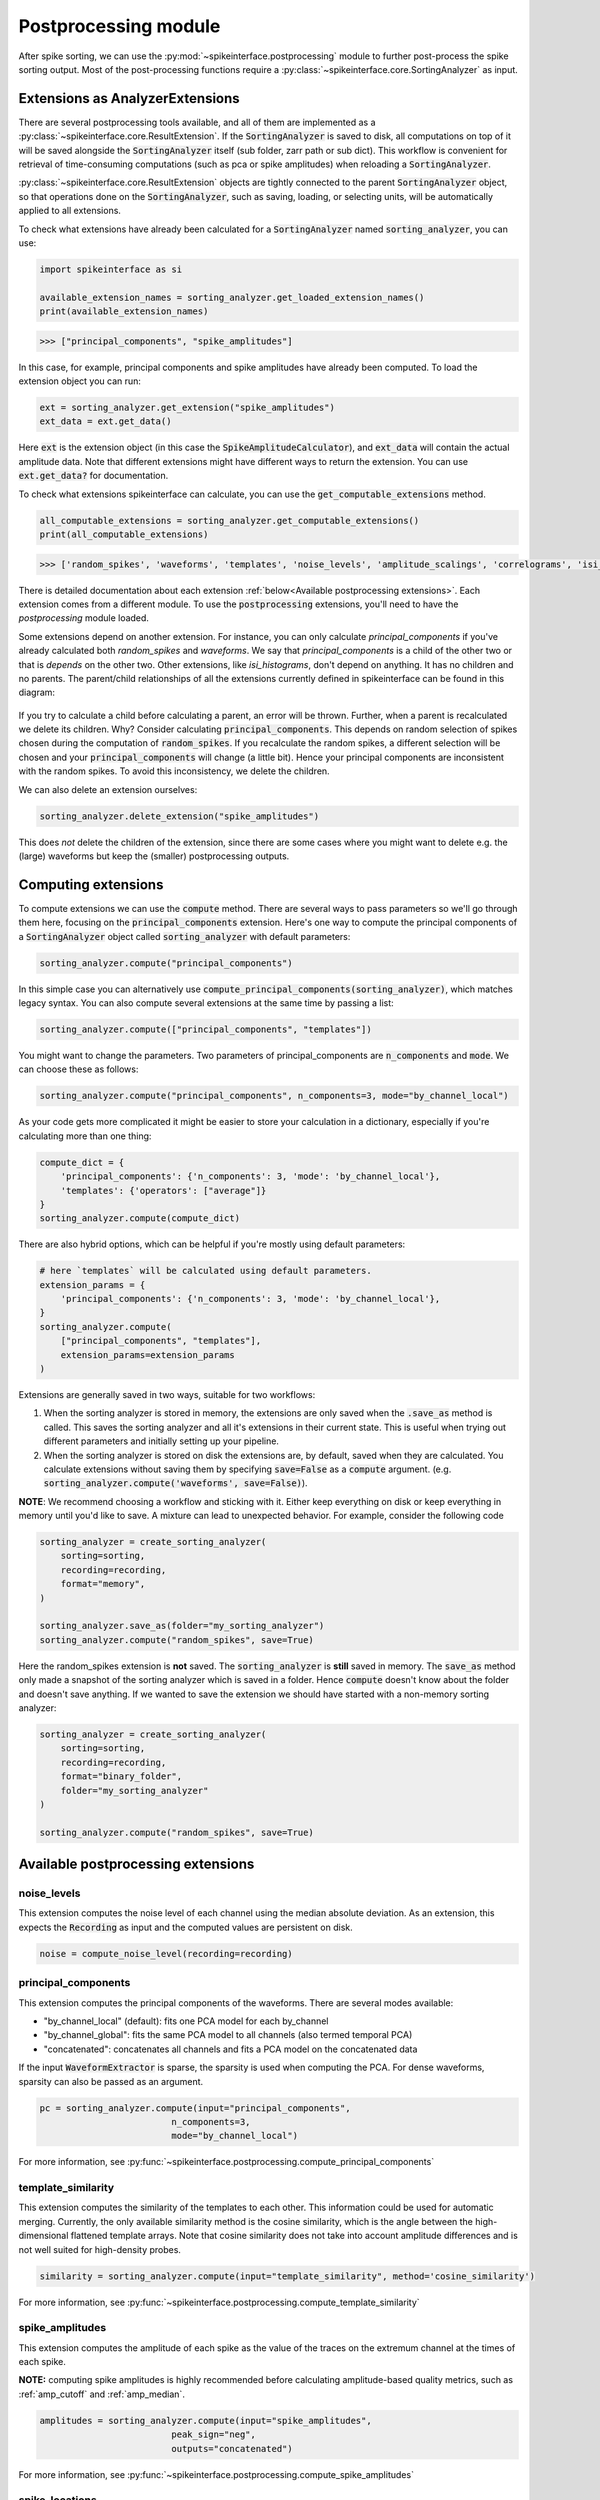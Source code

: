 Postprocessing module
=====================

.. _extensions:

After spike sorting, we can use the :py:mod:`~spikeinterface.postprocessing` module to further post-process
the spike sorting output. Most of the post-processing functions require a
:py:class:`~spikeinterface.core.SortingAnalyzer` as input.

.. _waveform_extensions:

Extensions as AnalyzerExtensions
--------------------------------

There are several postprocessing tools available, and all of them are implemented as a
:py:class:`~spikeinterface.core.ResultExtension`. If the :code:`SortingAnalyzer` is saved to disk, all computations on
top of it will be saved alongside the :code:`SortingAnalyzer` itself (sub folder, zarr path or sub dict).
This workflow is convenient for retrieval of time-consuming computations (such as pca or spike amplitudes) when reloading a
:code:`SortingAnalyzer`.

:py:class:`~spikeinterface.core.ResultExtension` objects are tightly connected to the
parent :code:`SortingAnalyzer` object, so that operations done on the :code:`SortingAnalyzer`, such as saving,
loading, or selecting units, will be automatically applied to all extensions.

To check what extensions have already been calculated for a :code:`SortingAnalyzer` named :code:`sorting_analyzer`, you can use:

.. code-block:: python

    import spikeinterface as si

    available_extension_names = sorting_analyzer.get_loaded_extension_names()
    print(available_extension_names)

.. code-block:: bash

    >>> ["principal_components", "spike_amplitudes"]

In this case, for example, principal components and spike amplitudes have already been computed.
To load the extension object you can run:

.. code-block:: python

    ext = sorting_analyzer.get_extension("spike_amplitudes")
    ext_data = ext.get_data()

Here :code:`ext` is the extension object (in this case the :code:`SpikeAmplitudeCalculator`), and :code:`ext_data` will
contain the actual amplitude data. Note that different extensions might have different ways to return the extension.
You can use :code:`ext.get_data?` for documentation.


To check what extensions spikeinterface can calculate, you can use the :code:`get_computable_extensions` method.

.. code-block:: python

    all_computable_extensions = sorting_analyzer.get_computable_extensions()
    print(all_computable_extensions)

.. code-block:: bash

    >>> ['random_spikes', 'waveforms', 'templates', 'noise_levels', 'amplitude_scalings', 'correlograms', 'isi_histograms', 'principal_components', 'spike_amplitudes', 'spike_locations', 'template_metrics', 'template_similarity', 'unit_locations', 'quality_metrics']

There is detailed documentation about each extension :ref:`below<Available postprocessing extensions>`.
Each extension comes from a different module. To use the :code:`postprocessing` extensions, you'll need to have the `postprocessing`
module loaded.

Some extensions depend on another extension. For instance, you can only calculate `principal_components` if you've already calculated
both `random_spikes` and `waveforms`. We say that `principal_components` is a child of the other two or that is *depends* on the other
two. Other extensions, like `isi_histograms`, don't depend on anything. It has no children and no parents. The parent/child
relationships of all the extensions currently defined in spikeinterface can be found in this diagram:

.. figure:: ../images/parent_child.svg
    :alt: Parent child relationships for the extensions in spikeinterface
    :align: center

If you try to calculate a child before calculating a parent, an error will be thrown. Further, when a parent is recalculated we delete
its children. Why? Consider calculating :code:`principal_components`. This depends on random selection of spikes chosen
during the computation of :code:`random_spikes`. If you recalculate the random spikes, a different selection will be chosen and your
:code:`principal_components` will change (a little bit). Hence your principal components are inconsistent with the random spikes. To
avoid this inconsistency, we delete the children.

We can also delete an extension ourselves:

.. code-block:: python

    sorting_analyzer.delete_extension("spike_amplitudes")

This does *not* delete the children of the extension, since there are some cases where you might want to delete e.g. the (large)
waveforms but keep the (smaller) postprocessing outputs.

Computing extensions
--------------------

To compute extensions we can use the :code:`compute` method. There are several ways to pass parameters so we'll go through them here,
focusing on the :code:`principal_components` extension. Here's one way to compute
the principal components of a :code:`SortingAnalyzer` object called :code:`sorting_analyzer` with default parameters:

.. code-block:: python

    sorting_analyzer.compute("principal_components")

In this simple case you can alternatively use :code:`compute_principal_components(sorting_analyzer)`, which matches legacy syntax.
You can also compute several extensions at the same time by passing a list:

.. code-block:: python

    sorting_analyzer.compute(["principal_components", "templates"])

You might want to change the parameters. Two parameters of principal_components are :code:`n_components` and :code:`mode`.
We can choose these as follows:

.. code-block:: python

    sorting_analyzer.compute("principal_components", n_components=3, mode="by_channel_local")

As your code gets more complicated it might be easier to store your calculation in a dictionary, especially if you're calculating more
than one thing:

.. code-block:: python

    compute_dict = {
        'principal_components': {'n_components': 3, 'mode': 'by_channel_local'},
        'templates': {'operators': ["average"]}
    }
    sorting_analyzer.compute(compute_dict)

There are also hybrid options, which can be helpful if you're mostly using default parameters:

.. code-block:: python

    # here `templates` will be calculated using default parameters.
    extension_params = {
        'principal_components': {'n_components': 3, 'mode': 'by_channel_local'},
    }
    sorting_analyzer.compute(
        ["principal_components", "templates"],
        extension_params=extension_params
    )

Extensions are generally saved in two ways, suitable for two workflows:

1. When the sorting analyzer is stored in memory, the extensions are only saved when the :code:`.save_as` method is called.
   This saves the sorting analyzer and all it's extensions in their current state. This is useful when trying out different
   parameters and initially setting up your pipeline.
2. When the sorting analyzer is stored on disk the extensions are, by default, saved when they are calculated. You calculate
   extensions without saving them by specifying :code:`save=False` as a :code:`compute` argument. (e.g.
   :code:`sorting_analyzer.compute('waveforms', save=False)`).



**NOTE**: We recommend choosing a workflow and sticking with it. Either keep everything on disk or keep everything in memory until
you'd like to save. A mixture can lead to unexpected behavior. For example, consider the following code

.. code::

    sorting_analyzer = create_sorting_analyzer(
        sorting=sorting,
        recording=recording,
        format="memory",
    )

    sorting_analyzer.save_as(folder="my_sorting_analyzer")
    sorting_analyzer.compute("random_spikes", save=True)

Here the random_spikes extension is **not** saved. The :code:`sorting_analyzer` is **still** saved in memory. The :code:`save_as` method only made a snapshot
of the sorting analyzer which is saved in a folder. Hence :code:`compute` doesn't know about the folder
and doesn't save anything. If we wanted to save the extension we should have started with a non-memory sorting analyzer:

.. code::

    sorting_analyzer = create_sorting_analyzer(
        sorting=sorting,
        recording=recording,
        format="binary_folder",
        folder="my_sorting_analyzer"
    )

    sorting_analyzer.compute("random_spikes", save=True)


Available postprocessing extensions
-----------------------------------

noise_levels
^^^^^^^^^^^^

This extension computes the noise level of each channel using the median absolute deviation.
As an extension, this expects the :code:`Recording` as input and the computed values are persistent on disk.

.. code-block:: python

    noise = compute_noise_level(recording=recording)





principal_components
^^^^^^^^^^^^^^^^^^^^

This extension computes the principal components of the waveforms. There are several modes available:

* "by_channel_local" (default): fits one PCA model for each by_channel
* "by_channel_global": fits the same PCA model to all channels (also termed temporal PCA)
* "concatenated": concatenates all channels and fits a PCA model on the concatenated data

If the input :code:`WaveformExtractor` is sparse, the sparsity is used when computing the PCA.
For dense waveforms, sparsity can also be passed as an argument.

.. code-block:: python

    pc = sorting_analyzer.compute(input="principal_components",
                             n_components=3,
                             mode="by_channel_local")

For more information, see :py:func:`~spikeinterface.postprocessing.compute_principal_components`

template_similarity
^^^^^^^^^^^^^^^^^^^


This extension computes the similarity of the templates to each other. This information could be used for automatic
merging. Currently, the only available similarity method is the cosine similarity, which is the angle between the
high-dimensional flattened template arrays. Note that cosine similarity does not take into account amplitude differences
and is not well suited for high-density probes.

.. code-block:: python

    similarity = sorting_analyzer.compute(input="template_similarity", method='cosine_similarity')


For more information, see :py:func:`~spikeinterface.postprocessing.compute_template_similarity`



spike_amplitudes
^^^^^^^^^^^^^^^^

This extension computes the amplitude of each spike as the value of the traces on the extremum channel at the times of
each spike.

**NOTE:** computing spike amplitudes is highly recommended before calculating amplitude-based quality metrics, such as
:ref:`amp_cutoff` and :ref:`amp_median`.

.. code-block:: python

    amplitudes = sorting_analyzer.compute(input="spike_amplitudes",
                             peak_sign="neg",
                             outputs="concatenated")

For more information, see :py:func:`~spikeinterface.postprocessing.compute_spike_amplitudes`


spike_locations
^^^^^^^^^^^^^^^


This extension estimates the location of each spike in the sorting output. Spike location estimates can be done
with center of mass (:code:`method="center_of_mass"` - fast, but less accurate), a monopolar triangulation
(:code:`method="monopolar_triangulation"` - slow, but more accurate), or with the method of grid convolution
(:code:`method="grid_convolution"`)

**NOTE:** computing spike locations is required to compute :ref:`drift_metrics`.

.. code-block:: python

    spike_locations = sorting_analyzer.compute(input="spike_locations",
                             ms_before=0.5,
                             ms_after=0.5,
                             spike_retriever_kwargs=dict(
                                channel_from_template=True,
                                radius_um=50,
                                peak_sign="neg"
                                              ),
                             method="center_of_mass")


For more information, see :py:func:`~spikeinterface.postprocessing.compute_spike_locations`


unit_locations
^^^^^^^^^^^^^^


This extension is similar to the :code:`spike_locations`, but instead of estimating a location for each spike
based on individual waveforms, it calculates at the unit level using templates. The same localization methods
(:code:`method="center_of_mass" | "monopolar_triangulation" | "grid_convolution"`) are available.


.. code-block:: python

    unit_locations = sorting_analyzer.compute(input="unit_locations", method="monopolar_triangulation")

For more information, see :py:func:`~spikeinterface.postprocessing.compute_unit_locations`


template_metrics
^^^^^^^^^^^^^^^^

This extension computes commonly used waveform/template metrics.
By default, the following metrics are computed:

* "peak_to_valley": duration in :math:`s` between negative and positive peaks
* "halfwidth": duration in :math:`s` at 50% of the amplitude
* "peak_to_trough_ratio": ratio between negative and positive peaks
* "recovery_slope": speed to recover from the negative peak to 0
* "repolarization_slope": speed to repolarize from the positive peak to 0
* "num_positive_peaks": the number of positive peaks
* "num_negative_peaks": the number of negative peaks

The units of :code:`recovery_slope` and :code:`repolarization_slope` depend on the
input. Voltages are based on the units of the template. By default this is :math:`\mu V`
but can be the raw output from the recording device (this depends on the
:code:`return_scaled` parameter, read more here: :ref:`core-sorting-analyzer`).
Distances are in :math:`\mu m` and times are in seconds. So, for example, if the
templates are in units of :math:`\mu V` then: :code:`repolarization_slope` is in
:math:`mV / s`; :code:`peak_to_trough_ratio` is in :math:`\mu m` and the
:code:`halfwidth` is in :math:`s`.

Optionally, the following multi-channel metrics can be computed by setting:
:code:`include_multi_channel_metrics=True`

* "velocity_above": the velocity in :math:`\mu m/s` above the max channel of the template
* "velocity_below": the velocity in :math:`\mu m/s` below the max channel of the template
* "exp_decay": the exponential decay in :math:`\mu m` of the template amplitude over distance
* "spread": the spread in :math:`\mu m` of the template amplitude over distance

.. figure:: ../images/1d_waveform_features.png

    Visualization of template metrics. Image from `ecephys_spike_sorting <https://github.com/AllenInstitute/ecephys_spike_sorting/tree/v0.2/ecephys_spike_sorting/modules/mean_waveforms>`_
    from the Allen Institute.

For more information, see :py:func:`~spikeinterface.postprocessing.compute_template_metrics`


correlograms
^^^^^^^^^^^^

This extension computes correlograms (both auto- and cross-) for spike trains. The computed output is a 3d array
with shape (num_units, num_units, num_bins) with all correlograms for each pair of units (diagonals are auto-correlograms).

.. code-block:: python

    ccg = sorting_analyzer.compute(input="correlograms",
                            window_ms=50.0,
                            bin_ms=1.0,
                            method="auto")

For more information, see :py:func:`~spikeinterface.postprocessing.compute_correlograms`


isi_histograms
^^^^^^^^^^^^^^

This extension computes the histograms of inter-spike-intervals. The computed output is a 2d array with shape
(num_units, num_bins), with the isi histogram of each unit.


.. code-block:: python

   isi =  sorting_analyer.compute(input="isi_histograms"
                            window_ms=50.0,
                            bin_ms=1.0,
                            method="auto")

For more information, see :py:func:`~spikeinterface.postprocessing.compute_isi_histograms`


Other postprocessing tools
--------------------------

align_sorting
^^^^^^^^^^^^^

This function aligns the spike trains :code:`BaseSorting` object using pre-computed shifts of misaligned templates.
To compute shifts, one can use the :py:func:`~spikeinterface.core.get_template_extremum_channel_peak_shift` function.

For more information, see :py:func:`~spikeinterface.postprocessing.align_sorting`
